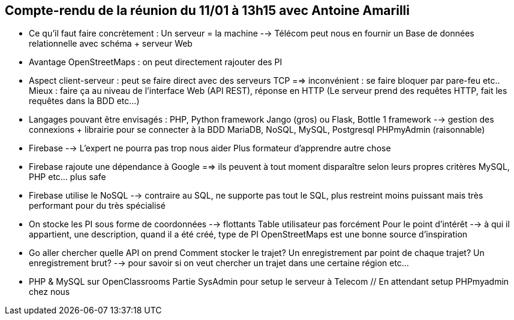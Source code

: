 == Compte-rendu de la réunion du 11/01 à 13h15 avec Antoine Amarilli

* Ce qu'il faut faire concrètement :
Un serveur = la machine --> Télécom peut nous en fournir un
Base de données relationnelle avec schéma + serveur Web


* Avantage OpenStreetMaps : on peut directement rajouter des PI


* Aspect client-serveur : peut se faire direct avec des serveurs TCP ==> inconvénient : se faire bloquer par pare-feu etc..
Mieux : faire ça au niveau de l'interface Web (API REST), réponse en HTTP (Le serveur prend des requêtes HTTP, fait les requêtes dans la BDD etc...)


* Langages pouvant être envisagés : PHP, Python framework Jango (gros) ou Flask, Bottle
1 framework --> gestion des connexions
+ librairie pour se connecter à la BDD
MariaDB, NoSQL, MySQL, Postgresql
PHPmyAdmin (raisonnable)


* Firebase --> L'expert ne pourra pas trop nous aider
Plus formateur d'apprendre autre chose


* Firebase rajoute une dépendance à Google ==> ils peuvent à tout moment disparaître selon leurs propres critères
MySQL, PHP etc... plus safe


* Firebase utilise le NoSQL --> contraire au SQL, ne supporte pas tout le SQL, plus restreint
moins puissant mais très performant pour du très spécialisé


* On stocke les PI sous forme de coordonnées --> flottants
Table utilisateur pas forcément
Pour le point d'intérêt --> à qui il appartient, une description, quand il a été créé, type de PI
OpenStreetMaps est une bonne source d'inspiration


* Go aller chercher quelle API on prend
Comment stocker le trajet? Un enregistrement par point de chaque trajet? Un enregistrement brut?
--> pour savoir si on veut chercher un trajet dans une certaine région etc...


* PHP & MySQL sur OpenClassrooms
Partie SysAdmin pour setup le serveur à Telecom // En attendant setup PHPmyadmin chez nous
